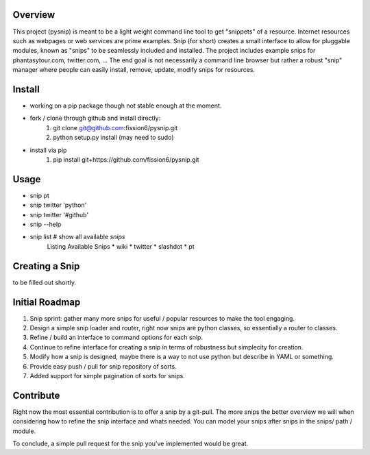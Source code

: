 Overview
--------

This project (pysnip) is meant to be a light weight command line tool to get "snippets" of a resource.
Internet resources such as webpages or web services are prime examples. Snip (for short) creates a small interface
to allow for pluggable modules, known as "snips" to be seamlessly included and installed. The project includes
example snips for phantasytour.com, twitter.com, ... The end goal is not necessarily a command line browser but rather a robust "snip" manager where people can easily install, remove, update, modify snips for resources.

Install
-------

- working on a pip package though not stable enough at the moment.
- fork / clone through github and install directly:
    1. git clone git@github.com:fission6/pysnip.git
    2. python setup.py install (may need to sudo)

- install via pip
    1. pip install git+https://github.com/fission6/pysnip.git


Usage
-----

- snip pt
- snip twitter 'python'
- snip twitter '#github'
- snip --help
- snip list # show all available `snips`
    Listing Available Snips
    * wiki
    * twitter
    * slashdot
    * pt

Creating a Snip
---------------
to be filled out shortly.


Initial Roadmap
---------------

1. Snip sprint: gather many more snips for useful / popular resources to make the tool engaging.
2. Design a simple snip loader and router, right now snips are python classes, so essentially a router to classes.
3. Refine / build an interface to command options for each snip.
4. Continue to refine interface for creating a snip in terms of robustness but simplecity for creation.
5. Modify how a snip is designed, maybe there is a way to not use python but describe in YAML or something.
6. Provide easy push / pull for snip repository of sorts.
7. Added support for simple pagination of sorts for snips.


Contribute
----------

Right now the most essential contribution is to offer a snip by a git-pull. The more snips the better overview we will when considering how to refine the snip interface and whats needed.  You can model your snips after snips in the snips/ path / module.

To conclude, a simple pull request for the snip you've implemented would be great.
